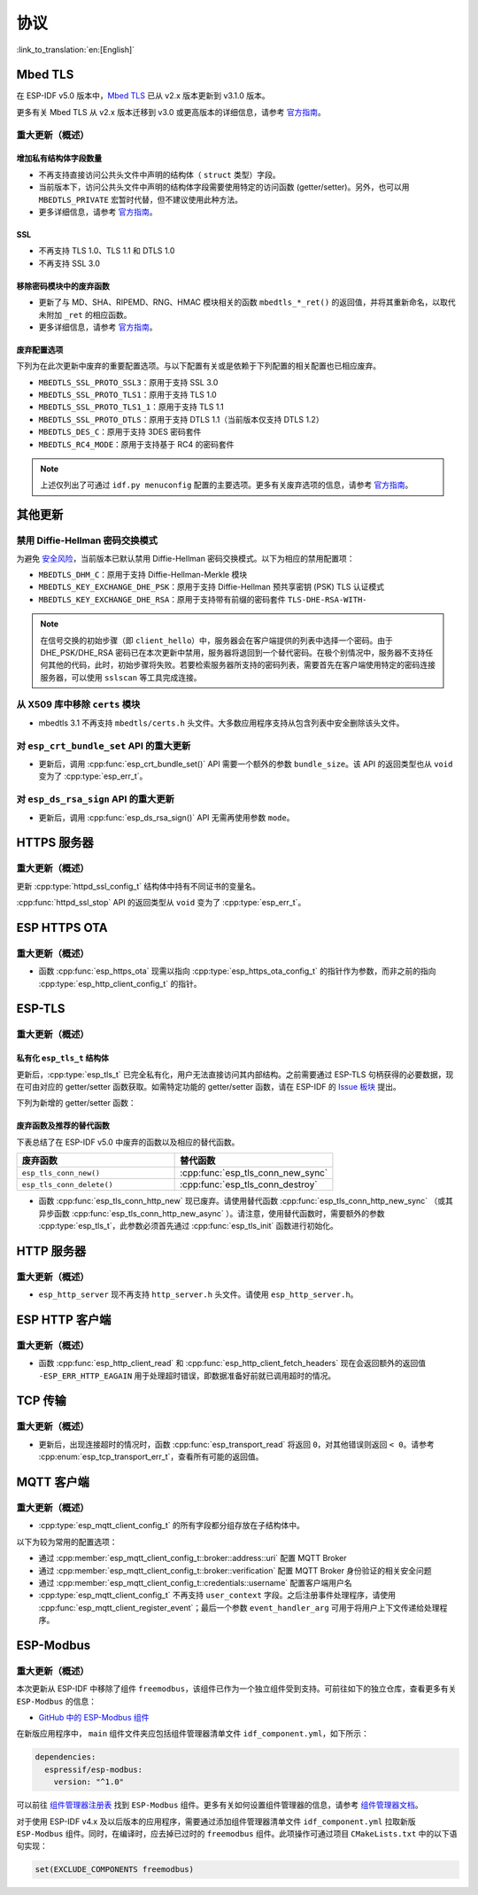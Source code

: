 协议
=========

:link_to_translation:`en:[English]`

.. _migration_guide_mbedtls:

Mbed TLS
--------

在 ESP-IDF v5.0 版本中，`Mbed TLS <https://github.com/Mbed-TLS/mbedtls>`_ 已从 v2.x 版本更新到 v3.1.0 版本。

更多有关 Mbed TLS 从 v2.x 版本迁移到 v3.0 或更高版本的详细信息，请参考 `官方指南 <https://github.com/espressif/mbedtls/blob/9bb5effc3298265f829878825d9bd38478e67514/docs/3.0-migration-guide.md>`__。

重大更新（概述）
~~~~~~~~~~~~~~~~~~~~

增加私有结构体字段数量
^^^^^^^^^^^^^^^^^^^^^^^^^^

- 不再支持直接访问公共头文件中声明的结构体（ ``struct`` 类型）字段。
- 当前版本下，访问公共头文件中声明的结构体字段需要使用特定的访问函数 (getter/setter)。另外，也可以用 ``MBEDTLS_PRIVATE`` 宏暂时代替，但不建议使用此种方法。
- 更多详细信息，请参考 `官方指南 <https://github.com/espressif/mbedtls/blob/9bb5effc3298265f829878825d9bd38478e67514/docs/3.0-migration-guide.md#most-structure-fields-are-now-private>`__。


SSL
^^^
- 不再支持 TLS 1.0、TLS 1.1 和 DTLS 1.0
- 不再支持 SSL 3.0

移除密码模块中的废弃函数
^^^^^^^^^^^^^^^^^^^^^^^^^^^^^^^^^^

- 更新了与 MD、SHA、RIPEMD、RNG、HMAC 模块相关的函数 ``mbedtls_*_ret()`` 的返回值，并将其重新命名，以取代未附加 ``_ret`` 的相应函数。
- 更多详细信息，请参考 `官方指南 <https://github.com/espressif/mbedtls/blob/9bb5effc3298265f829878825d9bd38478e67514/docs/3.0-migration-guide.md#deprecated-functions-were-removed-from-hashing-modules>`__。


废弃配置选项
^^^^^^^^^^^^^^^^^^^^^^^^^

下列为在此次更新中废弃的重要配置选项。与以下配置有关或是依赖于下列配置的相关配置也已相应废弃。

- ``MBEDTLS_SSL_PROTO_SSL3``：原用于支持 SSL 3.0
- ``MBEDTLS_SSL_PROTO_TLS1``：原用于支持 TLS 1.0
- ``MBEDTLS_SSL_PROTO_TLS1_1``：原用于支持 TLS 1.1
- ``MBEDTLS_SSL_PROTO_DTLS``：原用于支持 DTLS 1.1（当前版本仅支持 DTLS 1.2）
- ``MBEDTLS_DES_C``：原用于支持 3DES 密码套件
- ``MBEDTLS_RC4_MODE``：原用于支持基于 RC4 的密码套件

.. note::

  上述仅列出了可通过 ``idf.py menuconfig`` 配置的主要选项。更多有关废弃选项的信息，请参考 `官方指南 <https://github.com/espressif/mbedtls/blob/9bb5effc3298265f829878825d9bd38478e67514/docs/3.0-migration-guide.md>`__。


其他更新
-------------

禁用 Diffie-Hellman 密码交换模式
~~~~~~~~~~~~~~~~~~~~~~~~~~~~~~~~~~~~~~~~~~

为避免 `安全风险 <https://github.com/espressif/mbedtls/blob/9bb5effc3298265f829878825d9bd38478e67514/include/mbedtls/dhm.h#L20>`__，当前版本已默认禁用 Diffie-Hellman 密码交换模式。以下为相应的禁用配置项：

- ``MBEDTLS_DHM_C``：原用于支持 Diffie-Hellman-Merkle 模块
- ``MBEDTLS_KEY_EXCHANGE_DHE_PSK``：原用于支持 Diffie-Hellman 预共享密钥 (PSK) TLS 认证模式
- ``MBEDTLS_KEY_EXCHANGE_DHE_RSA``：原用于支持带有前缀的密码套件 ``TLS-DHE-RSA-WITH-``

.. note::

  在信号交换的初始步骤（即 ``client_hello``）中，服务器会在客户端提供的列表中选择一个密码。由于 DHE_PSK/DHE_RSA 密码已在本次更新中禁用，服务器将退回到一个替代密码。在极个别情况中，服务器不支持任何其他的代码，此时，初始步骤将失败。若要检索服务器所支持的密码列表，需要首先在客户端使用特定的密码连接服务器，可以使用 ``sslscan`` 等工具完成连接。

从 X509 库中移除 ``certs`` 模块
~~~~~~~~~~~~~~~~~~~~~~~~~~~~~~~~~~~~~~~~~

- mbedtls 3.1 不再支持 ``mbedtls/certs.h`` 头文件。大多数应用程序支持从包含列表中安全删除该头文件。

对 ``esp_crt_bundle_set`` API 的重大更新
~~~~~~~~~~~~~~~~~~~~~~~~~~~~~~~~~~~~~~~~~~~~~~

- 更新后，调用 :cpp:func:`esp_crt_bundle_set()` API 需要一个额外的参数 ``bundle_size``。该 API 的返回类型也从 ``void`` 变为了 :cpp:type:`esp_err_t`。

对 ``esp_ds_rsa_sign`` API 的重大更新
~~~~~~~~~~~~~~~~~~~~~~~~~~~~~~~~~~~~~~~~~~~

- 更新后，调用 :cpp:func:`esp_ds_rsa_sign()` API 无需再使用参数 ``mode``。

HTTPS 服务器
------------

重大更新（概述）
~~~~~~~~~~~~~~~~~~~~~~~~~~

更新 :cpp:type:`httpd_ssl_config_t` 结构体中持有不同证书的变量名。

.. list::
    * :cpp:member:`httpd_ssl_config::servercert`：原 ``cacert_pem``
    * :cpp:member:`httpd_ssl_config::servercert_len`：原 ``cacert_len``
    * :cpp:member:`httpd_ssl_config::cacert_pem`：原 ``client_verify_cert_pem``
    * :cpp:member:`httpd_ssl_config::cacert_len`：原 ``client_verify_cert_len``

:cpp:func:`httpd_ssl_stop` API 的返回类型从 ``void`` 变为了 :cpp:type:`esp_err_t`。

ESP HTTPS OTA
--------------

重大更新（概述）
~~~~~~~~~~~~~~~~~~~~~~~~~~

- 函数 :cpp:func:`esp_https_ota` 现需以指向 :cpp:type:`esp_https_ota_config_t` 的指针作为参数，而非之前的指向 :cpp:type:`esp_http_client_config_t` 的指针。


ESP-TLS
--------------

重大更新（概述）
~~~~~~~~~~~~~~~~~~~~~~~~~~

私有化 ``esp_tls_t`` 结构体
^^^^^^^^^^^^^^^^^^^^^^^^^^^^^^^^^^^^^^

更新后，:cpp:type:`esp_tls_t` 已完全私有化，用户无法直接访问其内部结构。之前需要通过 ESP-TLS 句柄获得的必要数据，现在可由对应的 getter/setter 函数获取。如需特定功能的 getter/setter 函数，请在 ESP-IDF 的 `Issue 板块 <https://github.com/espressif/esp-idf/issues>`__ 提出。


下列为新增的 getter/setter 函数：

.. list::

    * :cpp:func:`esp_tls_get_ssl_context`：从 ESP-TLS 句柄获取底层 ssl 栈的 ssl 上下文。

废弃函数及推荐的替代函数
^^^^^^^^^^^^^^^^^^^^^^^^^^^^^^^^^^^^^^^^^^^^^^^^^^

下表总结了在 ESP-IDF v5.0 中废弃的函数以及相应的替代函数。

.. list-table::
   :widths: 50 50
   :header-rows: 1

   * - 废弃函数
     - 替代函数
   * - ``esp_tls_conn_new()``
     - :cpp:func:`esp_tls_conn_new_sync`
   * - ``esp_tls_conn_delete()``
     - :cpp:func:`esp_tls_conn_destroy`

- 函数 :cpp:func:`esp_tls_conn_http_new` 现已废弃。请使用替代函数 :cpp:func:`esp_tls_conn_http_new_sync` （或其异步函数 :cpp:func:`esp_tls_conn_http_new_async` ）。请注意，使用替代函数时，需要额外的参数 :cpp:type:`esp_tls_t`，此参数必须首先通过 :cpp:func:`esp_tls_init` 函数进行初始化。

HTTP 服务器
-----------

重大更新（概述）
~~~~~~~~~~~~~~~~~~~~~~~~~~

-  ``esp_http_server`` 现不再支持 ``http_server.h`` 头文件。请使用 ``esp_http_server.h``。

ESP HTTP 客户端
---------------

重大更新（概述）
~~~~~~~~~~~~~~~~~~~~~~~~~~

- 函数 :cpp:func:`esp_http_client_read` 和 :cpp:func:`esp_http_client_fetch_headers` 现在会返回额外的返回值 ``-ESP_ERR_HTTP_EAGAIN`` 用于处理超时错误，即数据准备好前就已调用超时的情况。


TCP 传输
-------------

重大更新（概述）
~~~~~~~~~~~~~~~~~~~~~~~~~~

- 更新后，出现连接超时的情况时，函数 :cpp:func:`esp_transport_read` 将返回 ``0``，对其他错误则返回 ``< 0``。请参考 :cpp:enum:`esp_tcp_transport_err_t`，查看所有可能的返回值。


MQTT 客户端
-----------

重大更新（概述）
~~~~~~~~~~~~~~~~~~~~~~~~~~

- :cpp:type:`esp_mqtt_client_config_t` 的所有字段都分组存放在子结构体中。

以下为较为常用的配置选项：

- 通过 :cpp:member:`esp_mqtt_client_config_t::broker::address::uri` 配置 MQTT Broker
- 通过 :cpp:member:`esp_mqtt_client_config_t::broker::verification` 配置 MQTT Broker 身份验证的相关安全问题
- 通过 :cpp:member:`esp_mqtt_client_config_t::credentials::username` 配置客户端用户名

- :cpp:type:`esp_mqtt_client_config_t` 不再支持 ``user_context`` 字段。之后注册事件处理程序，请使用 :cpp:func:`esp_mqtt_client_register_event`；最后一个参数 ``event_handler_arg`` 可用于将用户上下文传递给处理程序。


ESP-Modbus
----------

重大更新（概述）
~~~~~~~~~~~~~~~~~~~~~~~~~~

本次更新从 ESP-IDF 中移除了组件 ``freemodbus``，该组件已作为一个独立组件受到支持。可前往如下的独立仓库，查看更多有关 ``ESP-Modbus`` 的信息：

* `GitHub 中的 ESP-Modbus 组件 <https://www.github.com/espressif/esp-modbus>`__

在新版应用程序中， ``main`` 组件文件夹应包括组件管理器清单文件 ``idf_component.yml``，如下所示：

.. code-block:: text

  dependencies:
    espressif/esp-modbus:
      version: "^1.0"

可以前往 `组件管理器注册表 <https://components.espressif.com/component/espressif/esp-modbus>`__ 找到 ``ESP-Modbus`` 组件。更多有关如何设置组件管理器的信息，请参考 `组件管理器文档 <https://docs.espressif.com/projects/esp-idf/en/latest/esp32/api-guides/tools/idf-component-manager.html>`__。

对于使用 ESP-IDF v4.x 及以后版本的应用程序，需要通过添加组件管理器清单文件 ``idf_component.yml`` 拉取新版 ``ESP-Modbus`` 组件。同时，在编译时，应去掉已过时的 ``freemodbus`` 组件。此项操作可通过项目 ``CMakeLists.txt`` 中的以下语句实现：

.. code-block:: cmake

  set(EXCLUDE_COMPONENTS freemodbus)
